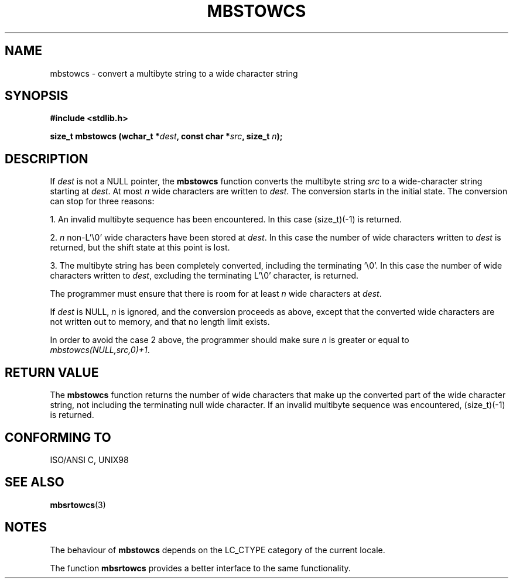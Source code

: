 .\" Copyright (c) Bruno Haible <haible@clisp.cons.org>
.\"
.\" This is free documentation; you can redistribute it and/or
.\" modify it under the terms of the GNU General Public License as
.\" published by the Free Software Foundation; either version 2 of
.\" the License, or (at your option) any later version.
.\"
.\" References consulted:
.\"   GNU glibc-2 source code and manual
.\"   Dinkumware C library reference http://www.dinkumware.com/
.\"   OpenGroup's Single Unix specification http://www.UNIX-systems.org/online.html
.\"   ISO/IEC 9899:1999
.\"
.TH MBSTOWCS 3  "July 25, 1999" "GNU" "Linux Programmer's Manual"
.SH NAME
mbstowcs \- convert a multibyte string to a wide character string
.SH SYNOPSIS
.nf
.B #include <stdlib.h>
.sp
.BI "size_t mbstowcs (wchar_t *" dest ", const char *" src ", size_t " n );
.fi
.SH DESCRIPTION
If \fIdest\fP is not a NULL pointer, the \fBmbstowcs\fP function converts the
multibyte string \fIsrc\fP to a wide-character string starting at \fIdest\fP.
At most \fIn\fP wide characters are written to \fIdest\fP. The conversion starts
in the initial state. The conversion can stop for three reasons:
.PP
1. An invalid multibyte sequence has been encountered. In this case
(size_t)(-1) is returned.
.PP
2. \fIn\fP non-L'\\0' wide characters have been stored at \fIdest\fP. In this
case the number of wide characters written to \fIdest\fP is returned, but the
shift state at this point is lost.
.PP
3. The multibyte string has been completely converted, including the
terminating '\\0'. In this case the number of wide characters written to
\fIdest\fP, excluding the terminating L'\\0' character, is returned.
.PP
The programmer must ensure that there is room for at least \fIn\fP wide
characters at \fIdest\fP.
.PP
If \fIdest\fP is NULL, \fIn\fP is ignored, and the conversion proceeds as
above, except that the converted wide characters are not written out to memory,
and that no length limit exists.
.PP
In order to avoid the case 2 above, the programmer should make sure \fIn\fP is
greater or equal to \fImbstowcs(NULL,src,0)+1\fP.
.SH "RETURN VALUE"
The \fBmbstowcs\fP function returns the number of wide characters that make
up the converted part of the wide character string, not including the
terminating null wide character. If an invalid multibyte sequence was
encountered, (size_t)(-1) is returned.
.SH "CONFORMING TO"
ISO/ANSI C, UNIX98
.SH "SEE ALSO"
.BR mbsrtowcs (3)
.SH NOTES
The behaviour of \fBmbstowcs\fP depends on the LC_CTYPE category of the
current locale.
.PP
The function \fBmbsrtowcs\fP provides a better interface to the same
functionality.
